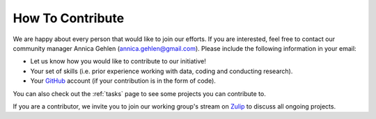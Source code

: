 =================
How To Contribute
=================

We are happy about every person that would like to join our efforts. If you are interested, feel free to contact our community manager Annica Gehlen (annica.gehlen@gmail.com). Please include the following information in your email:

- Let us know how you would like to contribute to our initiative!
- Your set of skills (i.e. prior experience working with data, coding and conducting research).
- Your `GitHub <https://github.com/>`_ account (if your contribution is in the form of code).

You can also check out the :ref:`tasks` page to see some projects you can contribute to.

If you are a contributor, we invite you to join our working group's stream on `Zulip <https://ose.zulipchat.com/#narrow/stream/226957-Coronavirus-Working.20Group.20-.20Creation>`_ to discuss all ongoing projects.

